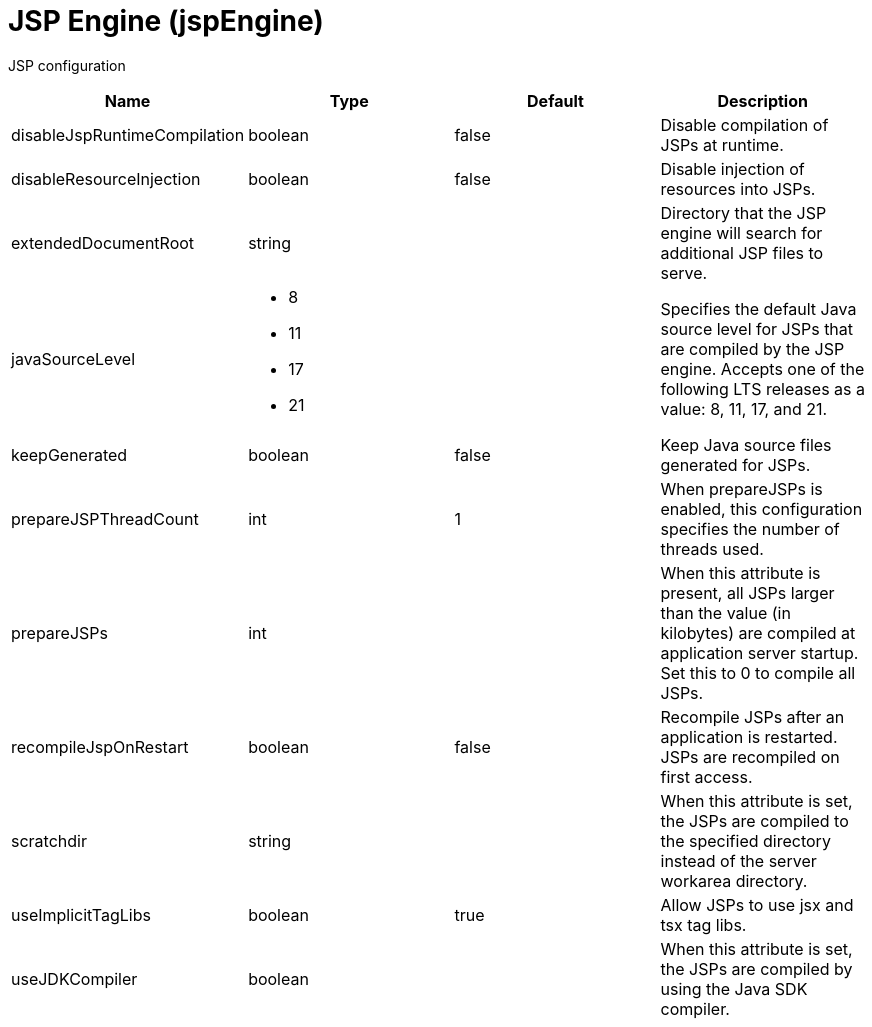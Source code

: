= +JSP Engine+ (+jspEngine+)
:linkcss: 
:page-layout: config
:nofooter: 

+JSP configuration+

[cols="a,a,a,a",width="100%"]
|===
|Name|Type|Default|Description

|+disableJspRuntimeCompilation+

|boolean

|+false+

|+Disable compilation of JSPs at runtime.+

|+disableResourceInjection+

|boolean

|+false+

|+Disable injection of resources into JSPs.+

|+extendedDocumentRoot+

|string

|

|+Directory that the JSP engine will search for additional JSP files to serve.+

|+javaSourceLevel+

|* +8+
* +11+
* +17+
* +21+


|

|+Specifies the default Java source level for JSPs that are compiled by the JSP engine. Accepts one of the following LTS releases as a value: 8, 11, 17, and 21.+

|+keepGenerated+

|boolean

|+false+

|+Keep Java source files generated for JSPs.+

|+prepareJSPThreadCount+

|int

|+1+

|+When prepareJSPs is enabled, this configuration specifies the number of threads used.+

|+prepareJSPs+

|int

|

|+When this attribute is present, all JSPs larger than the value (in kilobytes) are compiled at application server startup.  Set this to 0 to compile all JSPs.+

|+recompileJspOnRestart+

|boolean

|+false+

|+Recompile JSPs after an application is restarted. JSPs are recompiled on first access.+

|+scratchdir+

|string

|

|+When this attribute is set, the JSPs are compiled to the specified directory instead of the server workarea directory.+

|+useImplicitTagLibs+

|boolean

|+true+

|+Allow JSPs to use jsx and tsx tag libs.+

|+useJDKCompiler+

|boolean

|

|+When this attribute is set, the JSPs are compiled by using the Java SDK compiler.+
|===
